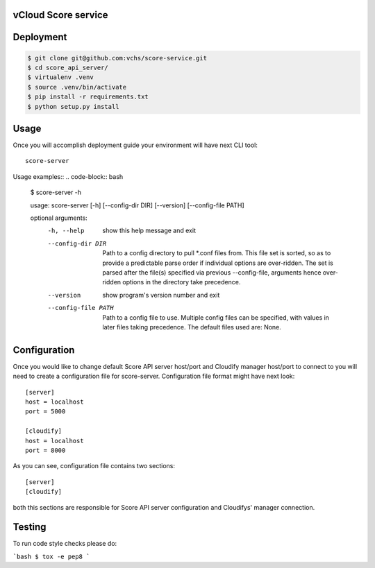 ====================
vCloud Score service
====================

==========
Deployment
==========

.. code-block:: bash

    $ git clone git@github.com:vchs/score-service.git
    $ cd score_api_server/
    $ virtualenv .venv
    $ source .venv/bin/activate
    $ pip install -r requirements.txt
    $ python setup.py install


=====
Usage
=====

Once you will accomplish deployment guide your environment will have next CLI tool::

    score-server

Usage examples::
.. code-block:: bash

    $ score-server -h

    usage: score-server [-h] [--config-dir DIR] [--version] [--config-file PATH]

    optional arguments:
      -h, --help          show this help message and exit
      --config-dir DIR    Path to a config directory to pull *.conf files from.
                          This file set is sorted, so as to provide a predictable
                          parse order if individual options are over-ridden. The
                          set is parsed after the file(s) specified via previous
                          --config-file, arguments hence over-ridden options in
                          the directory take precedence.
      --version           show program's version number and exit
      --config-file PATH  Path to a config file to use. Multiple config files can
                          be specified, with values in later files taking
                          precedence. The default files used are: None.


=============
Configuration
=============

Once you would like to change default Score API server host/port and Cloudify manager
host/port to connect to you will need to create a configuration file for score-server.
Configuration file format might have next look::

    [server]
    host = localhost
    port = 5000

    [cloudify]
    host = localhost
    port = 8000

As you can see, configuration file contains two sections::

    [server]
    [cloudify]

both this sections are responsible for Score API server configuration and Cloudifys' manager connection.

=======
Testing
=======

To run code style checks please do:

```bash
$ tox -e pep8
```

